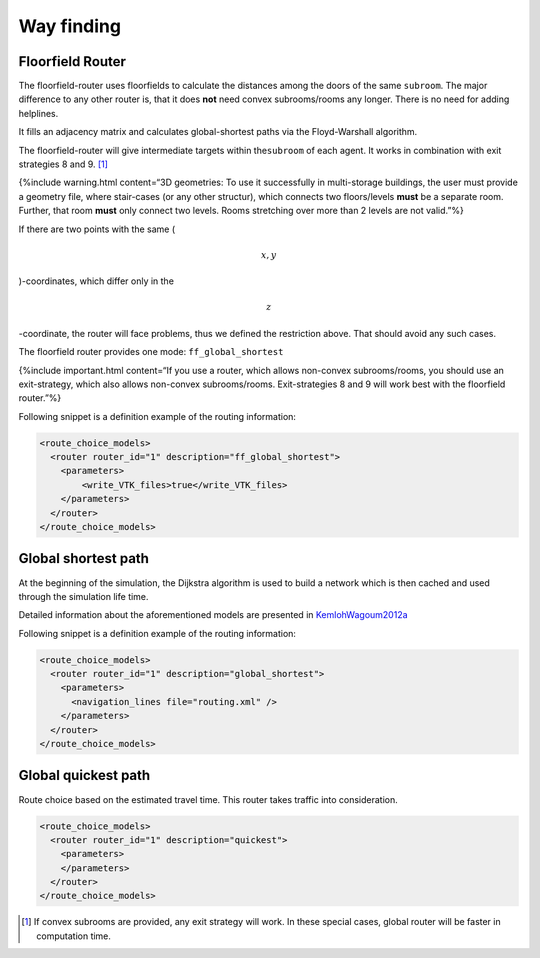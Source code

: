 ===========
Way finding
===========

Floorfield Router
=================

The floorfield-router uses floorfields to calculate the distances among
the doors of the same ``subroom``. The major difference to any other
router is, that it does **not** need convex subrooms/rooms any longer.
There is no need for adding helplines.

It fills an adjacency matrix and calculates global-shortest paths via
the Floyd-Warshall algorithm.

The floorfield-router will give intermediate targets within
the\ ``subroom`` of each agent. It works in combination with exit
strategies 8 and 9. [1]_

{%include warning.html content=“3D geometries: To use it successfully in
multi-storage buildings, the user must provide a geometry file, where
stair-cases (or any other structur), which connects two floors/levels
**must** be a separate room. Further, that room **must** only connect
two levels. Rooms stretching over more than 2 levels are not valid.”%}

If there are two points with the same (

.. math:: x, y

)-coordinates, which differ only in the

.. math:: z

-coordinate, the router will face problems, thus we defined the
restriction above. That should avoid any such cases.

The floorfield router provides one mode: ``ff_global_shortest``

{%include important.html content=“If you use a router, which allows
non-convex subrooms/rooms, you should use an exit-strategy, which also
allows non-convex subrooms/rooms. Exit-strategies 8 and 9 will work best
with the floorfield router.”%}

Following snippet is a definition example of the routing information:

.. code:: xml

   <route_choice_models>
     <router router_id="1" description="ff_global_shortest">
       <parameters>
           <write_VTK_files>true</write_VTK_files>
       </parameters>
     </router>
   </route_choice_models>

Global shortest path
====================

At the beginning of the simulation, the Dijkstra algorithm is used to
build a network which is then cached and used through the simulation
life time.

Detailed information about the aforementioned models are presented in
`KemlohWagoum2012a <https://doi.org/10.1142/S0219525912500294%20%22Kemloh%20et%20al>`__

Following snippet is a definition example of the routing information:

.. code:: xml

   <route_choice_models>
     <router router_id="1" description="global_shortest">
       <parameters>
         <navigation_lines file="routing.xml" />
       </parameters>
     </router>
   </route_choice_models>

Global quickest path
====================

Route choice based on the estimated travel time. This router takes
traffic into consideration.

.. code:: xml

   <route_choice_models>
     <router router_id="1" description="quickest">
       <parameters>
       </parameters>
     </router>
   </route_choice_models>

.. [1]
   If convex subrooms are provided, any exit strategy will work. In
   these special cases, global router will be faster in computation
   time.
